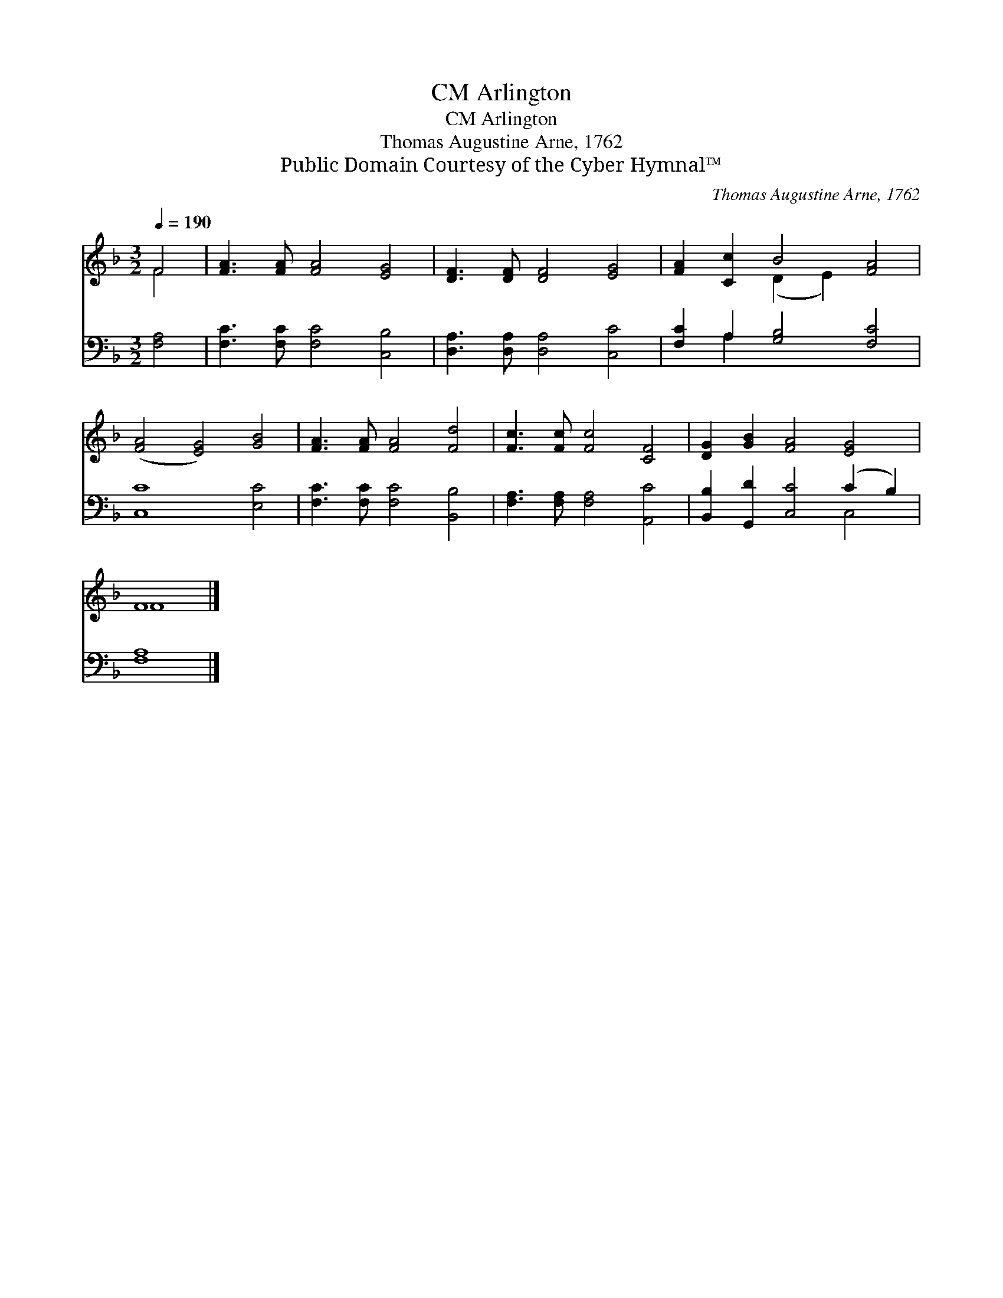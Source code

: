 X:1
T:Arlington, CM
T:Arlington, CM
T:Thomas Augustine Arne, 1762
T:Public Domain Courtesy of the Cyber Hymnal™
C:Thomas Augustine Arne, 1762
Z:Public Domain
Z:Courtesy of the Cyber Hymnal™
%%score ( 1 2 ) ( 3 4 )
L:1/8
Q:1/4=190
M:3/2
K:F
V:1 treble 
V:2 treble 
V:3 bass 
V:4 bass 
V:1
 F4 | [FA]3 [FA] [FA]4 [EG]4 | [DF]3 [DF] [DF]4 [EG]4 | [FA]2 [Cc]2 B4 [FA]4 | %4
 ([FA]4 [EG]4) [GB]4 | [FA]3 [FA] [FA]4 [Fd]4 | [Fc]3 [Fc] [Fc]4 [CF]4 | [DG]2 [GB]2 [FA]4 [EG]4 | %8
 F8 |] %9
V:2
 F4 | x12 | x12 | x4 (D2 E2) x4 | x12 | x12 | x12 | x12 | F8 |] %9
V:3
 [F,A,]4 | [F,C]3 [F,C] [F,C]4 [C,B,]4 | [D,A,]3 [D,A,] [D,A,]4 [C,C]4 | %3
 [F,C]2 A,2 [G,B,]4 [F,C]4 | [C,C]8 [E,C]4 | [F,C]3 [F,C] [F,C]4 [B,,B,]4 | %6
 [F,A,]3 [F,A,] [F,A,]4 [A,,C]4 | [B,,B,]2 [G,,D]2 [C,C]4 (C2 B,2) | [F,A,]8 |] %9
V:4
 x4 | x12 | x12 | x2 A,2 x8 | x12 | x12 | x12 | x8 C,4 | x8 |] %9

